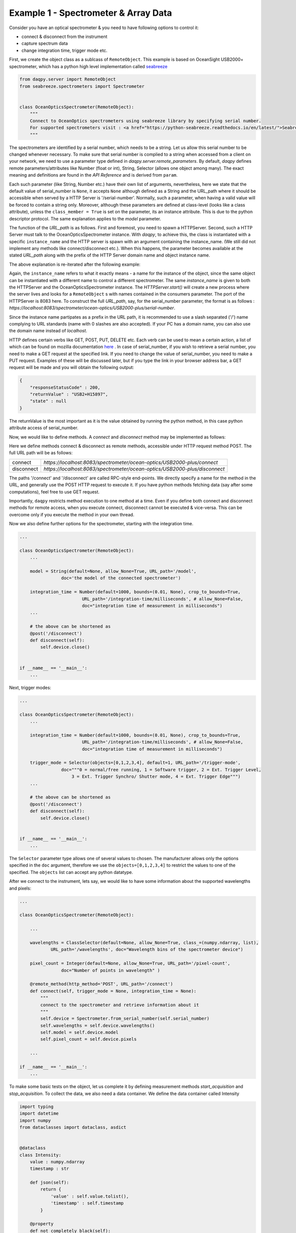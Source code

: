 Example 1 - Spectrometer & Array Data 
=====================================

Consider you have an optical spectrometer & you need to have following options to control it:

* connect & disconnect from the instrument
* capture spectrum data 
* change integration time, trigger mode etc. 

First, we create the object class as a sublcass of ``RemoteObject``. 
This example is based on OceanSight USB2000+ spectrometer, which has a python high level implementation
called `seabreeze <https://python-seabreeze.readthedocs.io/en/latest/>`_

.. code-block:: python 

    from daqpy.server import RemoteObject
    from seabreeze.spectrometers import Spectrometer


    class OceanOpticsSpectrometer(RemoteObject):
        """
        Connect to OceanOptics spectrometers using seabreeze library by specifying serial number. 
        For supported spectrometers visit : <a href="https://python-seabreeze.readthedocs.io/en/latest/">Seabreeze Pypi</a>.
        """

The spectrometers are identified by a serial number, which needs to be a string. Let us allow this serial number 
to be changed whenever necessary. To make sure that serial number is complied to a string when accessed from a client 
on your network, we need to use a parameter type defined in `daqpy.server.remote_parameters`. By default, `daqpy`
defines remote parameters/attributes like Number (float or int), String, Selector (allows one object among many). 
The exact meaning and definitions are found in the `API Reference` and is derived from ``param``. 


.. code-block:: python 
    :emphasize-lines: 2

    ...
    from daqpy.param import String, Number, Selector 
    # Number and Selector will be used later

    class OceanOpticsSpectrometer(RemoteObject):
        ... 

        serial_number = String(default=None, allow_None=True, URL_path='/serial-number',
                    doc='serial number of the spectrometer to connect/control')

        model = String(default=None, allow_None=True, URL_path='/model',
                    doc='the model of the connected spectrometer')


Each such parameter (like String, Number etc.) have their own list of arguments, nevertheless, here we state that 
the default value of serial_number is ``None``, it accepts ``None`` although defined as a String and the URL_path where it should 
be accessible when served by a HTTP Server is '/serial-number'. Normally, such a parameter, when having a valid value 
will be forced to contain a string only. Moreover, although these parameters are defined at class-level (looks like a class 
attribute), unless the ``class_member = True`` is set on the parameter, its an instance attribute. This is due to the 
python descriptor protocol. The same explanation applies to the `model` parameter. 

The function of the `URL_path` is as follows. First and foremost, you need to spawn a HTTPServer. Second, such a HTTP Server
must talk to the OceanOpticsSpectrometer instance. With `daqpy`, to achieve this, the class is instantiated with a specific 
``instance_name`` and the HTTP server is spawn with an argument containing the instance_name. (We still did not implement 
any methods like connect/disconnect etc.). When this happens, the parameter becomes available at the stated `URL_path` along
with the prefix of the HTTP Server domain name and object instance name. 

The above explanation is re-iterated after the following example:

.. code-block:: python 
    :emphasize-lines: 2

    ...
    from daqpy.server import HTTPServer
    import logging


    class OceanOpticsSpectrometer(RemoteObject):
        ... 

        model = String(default=None, allow_None=True, URL_path='/model',
                    doc='the model of the connected spectrometer')

    if __name__ == '__main__':
        H = HTTPServer(consumers=['spectrometer/ocean-optics/USB2000-plus'], port=8083, log_level=logging.DEBUG)  
        H.start(block=False) # creates a new process

        O = OceanOpticsSpectrometer(
            instance_name='spectrometer/ocean-optics/USB2000-plus',
            serial_number='USB2+H15897',
            log_level=logging.DEBUG,
        )
        O.run()

Again, the ``instance_name`` refers to what it exactly means - a name for the instance of the object, since the same object can be instantiated with
a different name to control a different spectrometer. The same `instance_name` is given to both the HTTPServer and the OceanOpticsSpectrometer 
instance. The `HTTPServer.start()` will create a new process where the server lives and looks for a ``RemoteObject`` s with names 
contained in the consumers parameter. The port of the HTTPServer is 8083 here. To construct the full `URL_path`, say, for the serial_number 
parameter, the format is as follows : `https://localhost:8083/spectrometer/ocean-optics/USB2000-plus/serial-number`. 

Since the instance name partipates as a prefix in the URL path, it is recommended to use a slash separated ('/') name complying to URL 
standards (name with 0 slashes are also accepted). If your PC has a domain name, you can also use the domain name instead of `localhost`. 

HTTP defines certain verbs like GET, POST, PUT, DELETE etc. Each verb can be used to mean a certain action, a list of which can be found 
on mozilla documentation `here <https://developer.mozilla.org/en-US/docs/Web/HTTP/Methods>`_ . In case of serial_number, if you wish to 
retrieve a serial number, you need to make a GET request at the specified link. If you need to change the value of serial_number,
you need to make a PUT request. Examples of these will be discussed later, but if you type the link in your browser address bar, 
a GET request will be made and you will obtain the following output:

.. code-block:: JSON 

    {
        "responseStatusCode" : 200,
        "returnValue" : "USB2+H15897",
        "state" : null
    }
    
The returnValue is the most important as it is the value obtained by running the python method, in this case python attribute 
access of serial_number. 

Now, we would like to define methods. A `connect` and `disconnect` method may be implemented as follows:

.. code-block:: python 
    :emphasize-lines: 1

    from daqpy.server import RemoteObject, remote_method, post 
    from seabreeze.spectrometers import Spectrometer
    ...
    
    class OceanOpticsSpectrometer(RemoteObject):
        ... 

        model = String(default=None, allow_None=True, URL_path='/model',
                    doc='the model of the connected spectrometer')

        @remote_method(http_method='POST', URL_path='/connect')
        def connect(self, trigger_mode = None, integration_time = None):
            self.device = Spectrometer.from_serial_number(self.serial_number) 
        
        # the above can be shortened as 
        @post('/disconnect') 
        def disconnect(self):
            self.device.close()
           

    if __name__ == '__main__':
        ... 
        H.start(block=False) # creates a new process
        ...
        O.run() 


Here we define methods connect & disconnect as remote methods, accessible under HTTP request method POST. The full 
URL path will be as follows:

.. list-table::
    
    * - connect
      - `https://localhost:8083/spectrometer/ocean-optics/USB2000-plus/connect`
    * - disconnect
      - `https://localhost:8083/spectrometer/ocean-optics/USB2000-plus/disconnect`

The paths '/connect' and '/disconnect' are called RPC-style end-points. We directly specify a name for the method in the URL, and generally 
use the POST HTTP request to execute it. If you have python methods fetching data (say after some computations), feel free to use GET request. 

Importantly, ``daqpy`` restricts method execution to one method at a time. Even if you define both connect and disconnect methods for remote access,
when you execute connect, disconnect cannot be executed & vice-versa. This can be overcome only if you execute the method in your own thread. 

Now we also define further options for the spectrometer, starting with the integration time. 

.. code-block:: python 
   
    ...
    
    class OceanOpticsSpectrometer(RemoteObject):
        ... 

        model = String(default=None, allow_None=True, URL_path='/model',
                    doc='the model of the connected spectrometer')

        integration_time = Number(default=1000, bounds=(0.01, None), crop_to_bounds=True, 
                            URL_path='/integration-time/milliseconds', # allow_None=False,
                            doc="integration time of measurement in milliseconds")
        ...

        # the above can be shortened as 
        @post('/disconnect') 
        def disconnect(self):
            self.device.close()
           

    if __name__ == '__main__':
        ... 

Next, trigger modes:


.. code-block:: python 
  
    ...
    
    class OceanOpticsSpectrometer(RemoteObject):
        ... 

        integration_time = Number(default=1000, bounds=(0.01, None), crop_to_bounds=True, 
                            URL_path='/integration-time/milliseconds', # allow_None=False,
                            doc="integration time of measurement in milliseconds")

        trigger_mode = Selector(objects=[0,1,2,3,4], default=1, URL_path='/trigger-mode', 
                    doc="""0 = normal/free running, 1 = Software trigger, 2 = Ext. Trigger Level,
                        3 = Ext. Trigger Synchro/ Shutter mode, 4 = Ext. Trigger Edge""")
        ...        
        
        # the above can be shortened as 
        @post('/disconnect') 
        def disconnect(self):
            self.device.close()
           

    if __name__ == '__main__':
        ... 

The ``Selector`` parameter type allows one of several values to chosen. The manufacturer allows only the options specified 
in the ``doc`` argument, therefore we use the ``objects=[0,1,2,3,4]`` to restrict the values to one of the specified. 
The ``objects`` list can accept any python datatype.

After we connect to the instrument, lets say, we would like to have some information about the supported wavelengths and 
pixels:

.. code-block:: python 
  
    ...
    
    class OceanOpticsSpectrometer(RemoteObject):

        ... 

        wavelengths = ClassSelector(default=None, allow_None=True, class_=(numpy.ndarray, list), 
                URL_path='/wavelengths', doc="Wavelength bins of the spectrometer device")

        pixel_count = Integer(default=None, allow_None=True, URL_path='/pixel-count', 
                    doc="Number of points in wavelength" )

        @remote_method(http_method='POST', URL_path='/connect')  
        def connect(self, trigger_mode = None, integration_time = None):
            """
            connect to the spectrometer and retrieve information about it
            """
            self.device = Spectrometer.from_serial_number(self.serial_number) 
            self.wavelengths = self.device.wavelengths()
            self.model = self.device.model
            self.pixel_count = self.device.pixels   

        ... 

    if __name__ == '__main__':
        ...


To make some basic tests on the object, let us complete it by defining measurement methods 
`start_acquisition` and `stop_acquisition`. To collect the data, we also need a data container.
We define the data container called Intensity 

.. code-block:: python 
  
    import typing
    import datetime
    import numpy
    from dataclasses import dataclass, asdict


    @dataclass 
    class Intensity:
        value : numpy.ndarray
        timestamp : str  

        def json(self):
            return {
                'value' : self.value.tolist(),
                'timestamp' : self.timestamp
            }

        @property
        def not_completely_black(self):
            if any(self.value[i] > 0 for i in range(len(self.value))):  
                return True 
            return False


Within the OceanOpticsSpectrometer class,

.. code-block:: python 
  
    ...
    from .data import Intensity

    
    class OceanOpticsSpectrometer(RemoteObject):

        ...
        last_intensity : Intensity = ClassSelector(default=None, allow_None=True, class_=Intensity, 
            URL_path='/intensity/last', doc="last measurement intensity (in arbitrary units)") # type: ignore

        max_intensity = Number(readonly=True, URL_path='/intensity/last/max', 
                            doc="max intensity of the last measurement")
        ...


The acquisition methods are infinite loops, and therefore will be threaded as follows:

.. code-block:: python 
  
    ...
 
    class OceanOpticsSpectrometer(RemoteObject):

        ...

        def __init__(self, serial_number : str, **kwargs):
            super().__init__(serial_number=serial_number)
            self.connect(kwargs.get('trigger_mode', 1), kwargs.get('integration_time', 1000))
            self._acquisition_thread = None 
            self._running = False

        @post('/acquisition/start')
        def start_acquisition(self):
            if self._acquisition_thread is not None:
                # Just a shield 
                self.stop_acquisition()
            self._acquisition_thread = threading.Thread(target=self.measure) 
            self._acquisition_thread.start()

        @post('/acquisition/stop')
        def stop_acquisition(self):
            self._running = False   
            # Reduce the measurement that will proceed in new trigger mode to 1ms
            self.device.integration_time_micros(1000)         
            # Change Trigger Mode if anything else other than 0, which will cause for the measurement loop to block permanently 
            self.device.trigger_mode(0)                    
            self._acquisition_thread.join()
            self._acquisition_thread = None 
            # re-apply old values
            self.trigger_mode = self.trigger_mode
            self.integration_time = self.integration_time 
            
        def measure(self):
            self._running = True
            self.state_machine.current_state = self.states.MEASURING
            self.logger.info(f'starting continuous acquisition loop with trigger mode {self.trigger_mode} & integration time {self.integration_time}')
            loop = 0
            while self._running:
                try:
                    # Following is a blocking command - self.spec.intensities
                    _current_intensity = self.device.intensities(
                                                        correct_dark_counts=True,
                                                        correct_nonlinearity=True 
                                                    )
                    
                    if self._running:
                        # To stop the acquisition in hardware trigger mode, we set running to False in stop_acquisition() 
                        # and then change the trigger mode for self.spec.intensities to unblock. This exits this 
                        # infintie loop. Therefore, to know, whether self.spec.intensities finished, whether due to trigger 
                        # mode or due to actual completion of measurement, we check again if self._running is True. 
                        if any(_current_intensity [i] > 0 for i in range(len(_current_intensity))):   
                            self.last_intensity = Intensity(
                                value=_current_intensity, 
                                timestamp=datetime.datetime.now().strftime('%Y-%m-%dT%H:%M:%S')
                            )
                            self.logger.debug(f'measurement taken at {self.last_intensity.timestamp} - measurement count {loop}')
                            loop += 1
                            self.data_measured_event.push(self.last_intensity)
                            self.state_machine.current_state = self.states.MEASURING
                        else:
                            self.logger.warn('trigger delayed or no trigger or erroneous data - completely black')
                except Exception as ex:
                    self.logger.error(f'error during acquisition : {str(ex)}')
                    self.state_machine.current_state = self.states.FAULT
                    
            self.state_machine.current_state = self.states.ON
            self.logger.info("ending continuous acquisition") 

        ...


.. note::

    In order to see all your defined methods, parameters & events, you could use ``daqpy-portal``. There is `RemoteObject client`
    feature which can load the HTTP exposed resources of your RemoteObject. In the search bar, you can type 
    `https://localhost:8083/spectrometer/ocean-optics/USB2000-plus` 

To build a GUI in ReactJS, the following article can be a guide.   